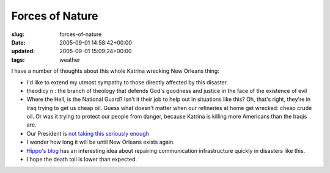 Forces of Nature
================

:slug: forces-of-nature
:date: 2005-09-01 14:58:42+00:00
:updated: 2005-09-01 15:09:24+00:00
:tags: weather

I have a number of thoughts about this whole Katrina wrecking New
Orleans thing:

-  I'd like to extend my utmost sympathy to those directly affected by
   this disaster.
-  theodicy
   n : the branch of theology that defends God's goodness and justice in
   the face of the existence of evil
-  Where the Hell, is the National Guard? Isn't it their job to help out
   in situations like this? Oh, that's right, they're in Iraq trying to
   get us cheap oil. Guess what doesn't matter when our refineries at
   home get wrecked: cheap crude oil. Or was it trying to protect our
   people from danger, because Katrina is killing more Americans than
   the Iraqis are.
-  Our President is `not taking this seriously
   enough <http://www.boingboing.net/2005/08/31/_a_tale_of_two_photo.html>`__
-  I wonder how long it will be until New Orleans exists again.
-  `Hippo's blog <http://fluxion.mit.edu/blog/index.cgi/katrina.html>`__
   has an interesting idea about repairing communication infrastructure
   quickly in disasters like this.
-  I hope the death toll is lower than expected.

